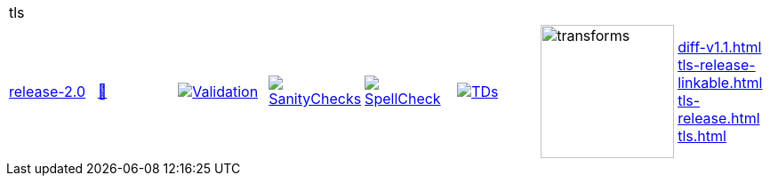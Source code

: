 [cols="1,1,1,1,1,1,1,1"]
|===
8+|tls 
| https://github.com/commoncriteria/tls/tree/release-2.0[release-2.0] 
a| https://commoncriteria.github.io/tls/release-2.0/tls-release.html[📄]
a|[link=https://github.com/commoncriteria/tls/blob/gh-pages/release-2.0/ValidationReport.txt]
image::https://raw.githubusercontent.com/commoncriteria/tls/gh-pages/release-2.0/validation.svg[Validation]
a|[link=https://github.com/commoncriteria/tls/blob/gh-pages/release-2.0/SanityChecksOutput.md]
image::https://raw.githubusercontent.com/commoncriteria/tls/gh-pages/release-2.0/warnings.svg[SanityChecks]
a|[link=https://github.com/commoncriteria/tls/blob/gh-pages/release-2.0/SpellCheckReport.txt]
image::https://raw.githubusercontent.com/commoncriteria/tls/gh-pages/release-2.0/spell-badge.svg[SpellCheck]
a|[link=https://github.com/commoncriteria/tls/blob/gh-pages/release-2.0/TDValidationReport.txt]
image::https://raw.githubusercontent.com/commoncriteria/tls/gh-pages/release-2.0/tds.svg[TDs]
a|image::https://raw.githubusercontent.com/commoncriteria/tls/gh-pages/release-2.0/transforms.svg[transforms,150]
a| 
https://commoncriteria.github.io/tls/release-2.0/diff-v1.1.html[diff-v1.1.html] +
https://commoncriteria.github.io/tls/release-2.0/tls-release-linkable.html[tls-release-linkable.html] +
https://commoncriteria.github.io/tls/release-2.0/tls-release.html[tls-release.html] +
https://commoncriteria.github.io/tls/release-2.0/tls.html[tls.html] +
|===
